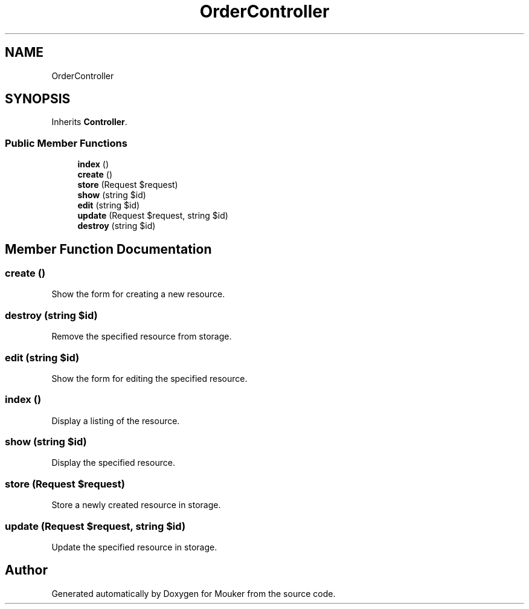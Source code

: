 .TH "OrderController" 3 "Mouker" \" -*- nroff -*-
.ad l
.nh
.SH NAME
OrderController
.SH SYNOPSIS
.br
.PP
.PP
Inherits \fBController\fP\&.
.SS "Public Member Functions"

.in +1c
.ti -1c
.RI "\fBindex\fP ()"
.br
.ti -1c
.RI "\fBcreate\fP ()"
.br
.ti -1c
.RI "\fBstore\fP (Request $request)"
.br
.ti -1c
.RI "\fBshow\fP (string $id)"
.br
.ti -1c
.RI "\fBedit\fP (string $id)"
.br
.ti -1c
.RI "\fBupdate\fP (Request $request, string $id)"
.br
.ti -1c
.RI "\fBdestroy\fP (string $id)"
.br
.in -1c
.SH "Member Function Documentation"
.PP 
.SS "create ()"
Show the form for creating a new resource\&. 
.SS "destroy (string $id)"
Remove the specified resource from storage\&. 
.SS "edit (string $id)"
Show the form for editing the specified resource\&. 
.SS "index ()"
Display a listing of the resource\&. 
.SS "show (string $id)"
Display the specified resource\&. 
.SS "store (Request $request)"
Store a newly created resource in storage\&. 
.SS "update (Request $request, string $id)"
Update the specified resource in storage\&. 

.SH "Author"
.PP 
Generated automatically by Doxygen for Mouker from the source code\&.
